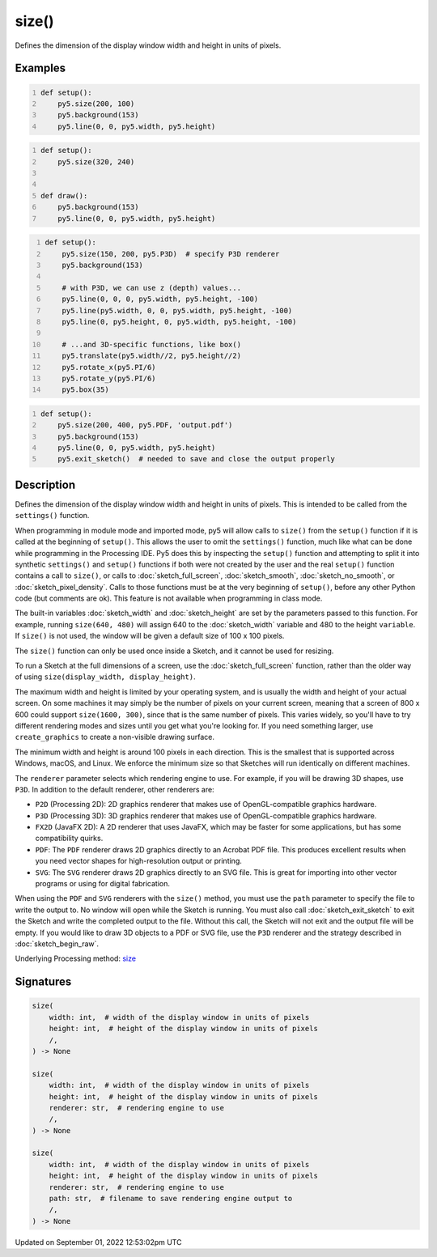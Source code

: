 size()
======

Defines the dimension of the display window width and height in units of pixels.

Examples
--------

.. raw:: html

    <div class="example-table">

.. raw:: html

    <div class="example-row"><div class="example-cell-image">

.. raw:: html

    </div><div class="example-cell-code">

.. code:: python
    :number-lines:

    def setup():
        py5.size(200, 100)
        py5.background(153)
        py5.line(0, 0, py5.width, py5.height)

.. raw:: html

    </div></div>

.. raw:: html

    <div class="example-row"><div class="example-cell-image">

.. raw:: html

    </div><div class="example-cell-code">

.. code:: python
    :number-lines:

    def setup():
        py5.size(320, 240)


    def draw():
        py5.background(153)
        py5.line(0, 0, py5.width, py5.height)

.. raw:: html

    </div></div>

.. raw:: html

    <div class="example-row"><div class="example-cell-image">

.. raw:: html

    </div><div class="example-cell-code">

.. code:: python
    :number-lines:

    def setup():
        py5.size(150, 200, py5.P3D)  # specify P3D renderer
        py5.background(153)

        # with P3D, we can use z (depth) values...
        py5.line(0, 0, 0, py5.width, py5.height, -100)
        py5.line(py5.width, 0, 0, py5.width, py5.height, -100)
        py5.line(0, py5.height, 0, py5.width, py5.height, -100)

        # ...and 3D-specific functions, like box()
        py5.translate(py5.width//2, py5.height//2)
        py5.rotate_x(py5.PI/6)
        py5.rotate_y(py5.PI/6)
        py5.box(35)

.. raw:: html

    </div></div>

.. raw:: html

    <div class="example-row"><div class="example-cell-image">

.. raw:: html

    </div><div class="example-cell-code">

.. code:: python
    :number-lines:

    def setup():
        py5.size(200, 400, py5.PDF, 'output.pdf')
        py5.background(153)
        py5.line(0, 0, py5.width, py5.height)
        py5.exit_sketch()  # needed to save and close the output properly

.. raw:: html

    </div></div>

.. raw:: html

    </div>

Description
-----------

Defines the dimension of the display window width and height in units of pixels. This is intended to be called from the ``settings()`` function.

When programming in module mode and imported mode, py5 will allow calls to ``size()`` from the ``setup()`` function if it is called at the beginning of ``setup()``. This allows the user to omit the ``settings()`` function, much like what can be done while programming in the Processing IDE. Py5 does this by inspecting the ``setup()`` function and attempting to split it into synthetic ``settings()`` and ``setup()`` functions if both were not created by the user and the real ``setup()`` function contains a call to ``size()``, or calls to :doc:`sketch_full_screen`, :doc:`sketch_smooth`, :doc:`sketch_no_smooth`, or :doc:`sketch_pixel_density`. Calls to those functions must be at the very beginning of ``setup()``, before any other Python code (but comments are ok). This feature is not available when programming in class mode.

The built-in variables :doc:`sketch_width` and :doc:`sketch_height` are set by the parameters passed to this function. For example, running ``size(640, 480)`` will assign 640 to the :doc:`sketch_width` variable and 480 to the height ``variable``. If ``size()`` is not used, the window will be given a default size of 100 x 100 pixels.

The ``size()`` function can only be used once inside a Sketch, and it cannot be used for resizing.

To run a Sketch at the full dimensions of a screen, use the :doc:`sketch_full_screen` function, rather than the older way of using ``size(display_width, display_height)``.

The maximum width and height is limited by your operating system, and is usually the width and height of your actual screen. On some machines it may simply be the number of pixels on your current screen, meaning that a screen of 800 x 600 could support ``size(1600, 300)``, since that is the same number of pixels. This varies widely, so you'll have to try different rendering modes and sizes until you get what you're looking for. If you need something larger, use ``create_graphics`` to create a non-visible drawing surface.

The minimum width and height is around 100 pixels in each direction. This is the smallest that is supported across Windows, macOS, and Linux. We enforce the minimum size so that Sketches will run identically on different machines.

The ``renderer`` parameter selects which rendering engine to use. For example, if you will be drawing 3D shapes, use ``P3D``. In addition to the default renderer, other renderers are:

* ``P2D`` (Processing 2D): 2D graphics renderer that makes use of OpenGL-compatible graphics hardware.
* ``P3D`` (Processing 3D): 3D graphics renderer that makes use of OpenGL-compatible graphics hardware.
* ``FX2D`` (JavaFX 2D): A 2D renderer that uses JavaFX, which may be faster for some applications, but has some compatibility quirks.
* ``PDF``: The ``PDF`` renderer draws 2D graphics directly to an Acrobat PDF file. This produces excellent results when you need vector shapes for high-resolution output or printing.
* ``SVG``: The ``SVG`` renderer draws 2D graphics directly to an SVG file. This is great for importing into other vector programs or using for digital fabrication.

When using the ``PDF`` and ``SVG`` renderers with the ``size()`` method, you must use the ``path`` parameter to specify the file to write the output to. No window will open while the Sketch is running. You must also call :doc:`sketch_exit_sketch` to exit the Sketch and write the completed output to the file. Without this call, the Sketch will not exit and the output file will be empty. If you would like to draw 3D objects to a PDF or SVG file, use the ``P3D`` renderer and the strategy described in :doc:`sketch_begin_raw`.

Underlying Processing method: `size <https://processing.org/reference/size_.html>`_

Signatures
----------

.. code:: python

    size(
        width: int,  # width of the display window in units of pixels
        height: int,  # height of the display window in units of pixels
        /,
    ) -> None

    size(
        width: int,  # width of the display window in units of pixels
        height: int,  # height of the display window in units of pixels
        renderer: str,  # rendering engine to use
        /,
    ) -> None

    size(
        width: int,  # width of the display window in units of pixels
        height: int,  # height of the display window in units of pixels
        renderer: str,  # rendering engine to use
        path: str,  # filename to save rendering engine output to
        /,
    ) -> None
Updated on September 01, 2022 12:53:02pm UTC

